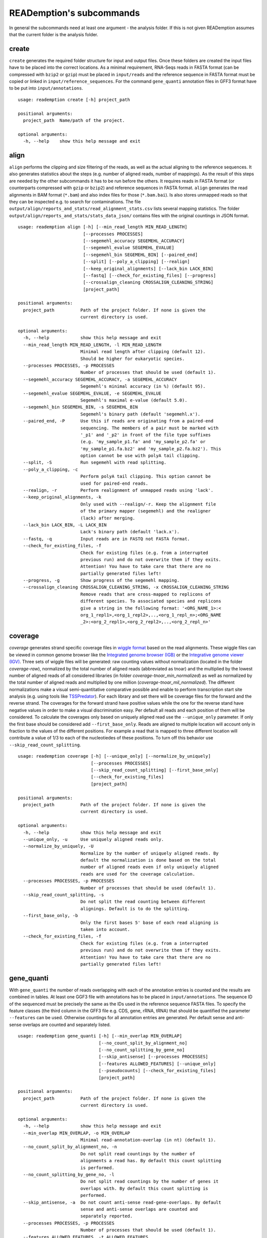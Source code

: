 READemption's subcommands
=========================

In general the subcommands need at least one argument - the analysis
folder. If this is not given READemption assumes that the current
folder is the analysis folder.

create
------

``create`` generates the required folder structure for input and
output files. Once these folders are created the input files have to
be placed into the correct locations. As a minimal requirement,
RNA-Seqs reads in FASTA format (can be compressed with ``bzip2`` or
``gzip``) must be placed in ``input/reads`` and the reference sequence
in FASTA format must be copied or linked in
``input/reference_sequences``. For the command ``gene_quanti``
annotation files in GFF3 format have to be put into
``input/annotations``.

::

   usage: reademption create [-h] project_path

   positional arguments:
     project_path  Name/path of the project.

   optional arguments:
     -h, --help    show this help message and exit

align
-----

``align`` performs the clipping and size filtering of the reads, as well
as the actual aligning to the reference sequences. It also generates
statistics about the steps (e.g. number of aligned reads, number of
mappings). As the result of this steps are needed by the other
subcommands it has to be run before the others. It requires reads in
FASTA format (or counterparts compressed with ``gzip`` or ``bzip2``)
and reference sequences in FASTA format. ``align`` generates the read
alignments in BAM format (``*.bam``) and also index files for those
(``*.bam.bai``). Is also stores unmapped reads so that they can be
inspected e.g. to search for contaminations. The file
``output/align/reports_and_stats/read_alignment_stats.csv`` lists
several mapping statistics. The folder
``output/align/reports_and_stats/stats_data_json/`` contains files with
the original countings in JSON format.

::

  usage: reademption align [-h] [--min_read_length MIN_READ_LENGTH]
                           [--processes PROCESSES]
                           [--segemehl_accuracy SEGEMEHL_ACCURACY]
                           [--segemehl_evalue SEGEMEHL_EVALUE]
                           [--segemehl_bin SEGEMEHL_BIN] [--paired_end]
                           [--split] [--poly_a_clipping] [--realign]
                           [--keep_original_alignments] [--lack_bin LACK_BIN]
                           [--fastq] [--check_for_existing_files] [--progress]
                           [--crossalign_cleaning CROSSALIGN_CLEANING_STRING]
                           [project_path]
  
  positional arguments:
    project_path          Path of the project folder. If none is given the
                          current directory is used.
  
  optional arguments:
    -h, --help            show this help message and exit
    --min_read_length MIN_READ_LENGTH, -l MIN_READ_LENGTH
                          Minimal read length after clipping (default 12).
                          Should be higher for eukaryotic species.
    --processes PROCESSES, -p PROCESSES
                          Number of processes that should be used (default 1).
    --segemehl_accuracy SEGEMEHL_ACCURACY, -a SEGEMEHL_ACCURACY
                          Segemehl's minimal accuracy (in %) (default 95).
    --segemehl_evalue SEGEMEHL_EVALUE, -e SEGEMEHL_EVALUE
                          Segemehl's maximal e-value (default 5.0).
    --segemehl_bin SEGEMEHL_BIN, -s SEGEMEHL_BIN
                          Segemehl's binary path (default 'segemehl.x').
    --paired_end, -P      Use this if reads are originating from a paired-end
                          sequencing. The members of a pair must be marked with
                          '_p1' and '_p2' in front of the file type suffixes
                          (e.g. 'my_sample_p1.fa' and 'my_sample_p2.fa' or
                          'my_sample_p1.fa.bz2' and 'my_sample_p2.fa.bz2'). This
                          option cannot be use with polyA tail clipping.
    --split, -S           Run segemehl with read splitting.
    --poly_a_clipping, -c
                          Perform polyA tail clipping. This option cannot be
                          used for paired-end reads.
    --realign, -r         Perform realignment of unmapped reads using 'lack'.
    --keep_original_alignments, -k
                          Only used with --realign/-r. Keep the alignment file
                          of the primary mapper (segemehl) and the realigner
                          (lack) after merging.
    --lack_bin LACK_BIN, -L LACK_BIN
                          Lack's binary path (default 'lack.x').
    --fastq, -q           Input reads are in FASTQ not FASTA format.
    --check_for_existing_files, -f
                          Check for existing files (e.g. from a interrupted
                          previous run) and do not overwrite them if they exits.
                          Attention! You have to take care that there are no
                          partially generated files left!
    --progress, -g        Show progress of the segemehl mapping.
    --crossalign_cleaning CROSSALIGN_CLEANING_STRING, -x CROSSALIGN_CLEANING_STRING
                          Remove reads that are cross-mapped to replicons of
                          different species. To associated species and replicons
                          give a string in the following format: '<ORG_NAME_1>:<
                          org_1_repl1>,<org_1_repl2>,..,<org_1_repl_n>;<ORG_NAME
                          _2>:<org_2_repl1>,<org_2_repl2>,..,<org_2_repl_n>'

coverage
--------

`coverage` generates strand specific coverage files in `wiggle format
<http://genome.ucsc.edu/goldenPath/help/wiggle.html>`_ based on the
read alignments. These wiggle files can be viewed in common genome
browser like the `Integrated genome browser (IGB)
<http://bioviz.org/>`_ or the `Integrative genome viewer (IGV)
<https://www.broadinstitute.org/software/igv/>`_. Three sets of wiggle
files will be generated: raw counting values without normalization
(located in the folder `coverage-raw`), normalized by the total number
of aligned reads (abbreviated as tnoar) and the multiplied by the
lowest number of aligned reads of all considered libraries (in folder
`coverage-tnoar_min_normalized`) as well as normalized by the total
number of aligned reads and multiplied by one million
(`coverage-tnoar_mil_normalized`). The different normalizations make a
visual semi-quantitative comparative possible and enable to perform
transcription start site analysis (e.g. using tools like `TSSPredator
<http://www-ps.informatik.uni-tuebingen.de/itNew/?page_id=1860>`_). For
each library and set there will be coverage files for the forward and
the reverse strand. The coverages for the forward strand have positive
values while the one for the reverse stand have negative values in
order to make a visual discrimination easy. Per default all reads and
each position of them will be considered. To calculate the coverages
only based on uniquely aligned read use the ``--unique_only``
parameter. If only the first base should be considered add
``--first_base_only``. Reads are aligned to multiple location will
account only in fraction to the values of the different positions. For
example a read that is mapped to three different location will
contribute a value of 1/3 to each of the nucleotiedes of these
positions. To turn off this behavior use
``--skip_read_count_splitting``.

:: 

  usage: reademption coverage [-h] [--unique_only] [--normalize_by_uniquely]
                              [--processes PROCESSES]
                              [--skip_read_count_splitting] [--first_base_only]
                              [--check_for_existing_files]
                              [project_path]

  positional arguments:
    project_path          Path of the project folder. If none is given the
                          current directory is used.
  
  optional arguments:
    -h, --help            show this help message and exit
    --unique_only, -u     Use uniquely aligned reads only.
    --normalize_by_uniquely, -U
                          Normalize by the number of uniquely aligned reads. By
                          default the normalization is done based on the total
                          number of aligned reads even if only uniquely aligned
                          reads are used for the coverage calculation.
    --processes PROCESSES, -p PROCESSES
                          Number of processes that should be used (default 1).
    --skip_read_count_splitting, -s
                          Do not split the read counting between different
                          alignings. Default is to do the splitting.
    --first_base_only, -b
                          Only the first bases 5' base of each read aligning is
                          taken into account.
    --check_for_existing_files, -f
                          Check for existing files (e.g. from a interrupted
                          previous run) and do not overwrite them if they exits.
                          Attention! You have to take care that there are no
                          partially generated files left!

gene_quanti
-----------

With ``gene_quanti`` the number of reads overlapping with each of the
annotation entries is counted and the results are combined in
tables. At least one GGF3 file with annotations has to be placed in
``input/annotations``. The sequence ID of the sequenced must be
precisely the same as the IDs used in the reference sequence FASTA
files. To specify the feature classes (the third column in the GFF3
file e.g. CDS, gene, rRNA, tRNA) that should be quantified the
parameter ``--features`` can be used. Otherwise countings for all
annotation entries are generated. Per default sense and anti-sense
overlaps are counted and separately listed.

::

  usage: reademption gene_quanti [-h] [--min_overlap MIN_OVERLAP]
                                 [--no_count_split_by_alignment_no]
                                 [--no_count_splitting_by_gene_no]
                                 [--skip_antisense] [--processes PROCESSES]
                                 [--features ALLOWED_FEATURES] [--unique_only]
                                 [--pseudocounts] [--check_for_existing_files]
                                 [project_path]

  positional arguments:
    project_path          Path of the project folder. If none is given the
                          current directory is used.
  
  optional arguments:
    -h, --help            show this help message and exit
    --min_overlap MIN_OVERLAP, -o MIN_OVERLAP
                          Minimal read-annotation-overlap (in nt) (default 1).
    --no_count_split_by_alignment_no, -n
                          Do not split read countings by the number of
                          alignments a read has. By default this count splitting
                          is performed.
    --no_count_splitting_by_gene_no, -l
                          Do not split read countings by the number of genes it
                          overlaps with. By default this count splitting is
                          performed.
    --skip_antisense, -a  Do not count anti-sense read-gene-overlaps. By default
                          sense and anti-sense overlaps are counted and
                          separately reported.
    --processes PROCESSES, -p PROCESSES
                          Number of processes that should be used (default 1).
    --features ALLOWED_FEATURES, -t ALLOWED_FEATURES
                          Comma separated list of features that should be
                          considered (e.g. gene, cds, region, exon). Other
                          feature will be skipped. If not specified all features
                          will be considered.
    --unique_only, -u     Use uniquely aligned reads only.
    --pseudocounts, -c    Add a pseudocount of 1 to each gene.
    --check_for_existing_files, -f
                          Check for existing files (e.g. from a interrupted
                          previous run) and do not overwrite them if they exits.
                          Attention! You have to take care that there are no
                          partially generated files left!

deseq
-----

Differential gene expression can be performed using ``deseq`` which
will run a `DESeq2 <http://www-huber.embl.de/users/anders/DESeq2/>`_
analyses for all possible combinations of conditions. To allocated the
conditions to the libraries use the ``--libs`` and ``--conditions``
parameters (e.g. ``--libs
SamA_R1.fa,SamA_R2.fa,SamB_R1.fa,SamB_R2.fa --conditions
SamA,SamA,SamB,SamB``).

::

  usage: reademption deseq [-h] --libs LIBS --conditions CONDITIONS
                           [--cooks_cutoff_off]
                           [project_path]
  
  positional arguments:
    project_path          Path of the project folder. If none is given the
                          current directory is used.
  
  optional arguments:
    -h, --help            show this help message and exit
    --libs LIBS, -l LIBS  Comma separated list of libraries.
    --conditions CONDITIONS, -c CONDITIONS
                          Comma separated list of condition in the same order as
                          their corresponding libraries.
    --cooks_cutoff_off, -k


viz_align
---------

``viz_align`` plots histograms of the read length distributions of the
reads before and after the read clipping.

::

  usage: reademption viz_align [-h] [project_path]

  positional arguments:
    project_path  Path of the project folder. If none is given the current
                  directory is used.

  optional arguments:
    -h, --help    show this help message and exit

viz_gene_quanti
---------------

``viz_gene_quanti`` creates scatterplots in which the raw gene wise
quantification values are compared for each library pair
(all-against-all). For each comparison the `pearson correllation
<https://en.wikipedia.org/wiki/Pearson_product-moment_correlation_coefficient>`_
(`r`) coefficiant is. Additionally, bar charts that visualize the
distribution of the read counting of the different annotation classes
are plotted.

::

  usage: reademption viz_gene_quanti [-h] [project_path]

  positional arguments:
    project_path  Path of the project folder. If none is given the current
                  directory is used.

  optional arguments:
    -h, --help    show this help message and exit

viz_deseq
---------

``viz_deseq`` generates MA-plots of the comparison (log2 fold changes
vs. the base mean) as well as volcano plots (log2 fold changes
vs. p-values / adjusted p-values).

::

  usage: reademption viz_deseq [-h] [project_path]

  positional arguments:
    project_path  Path of the project folder. If none is given the current
                  directory is used.

  optional arguments:
    -h, --help    show this help message and exit
